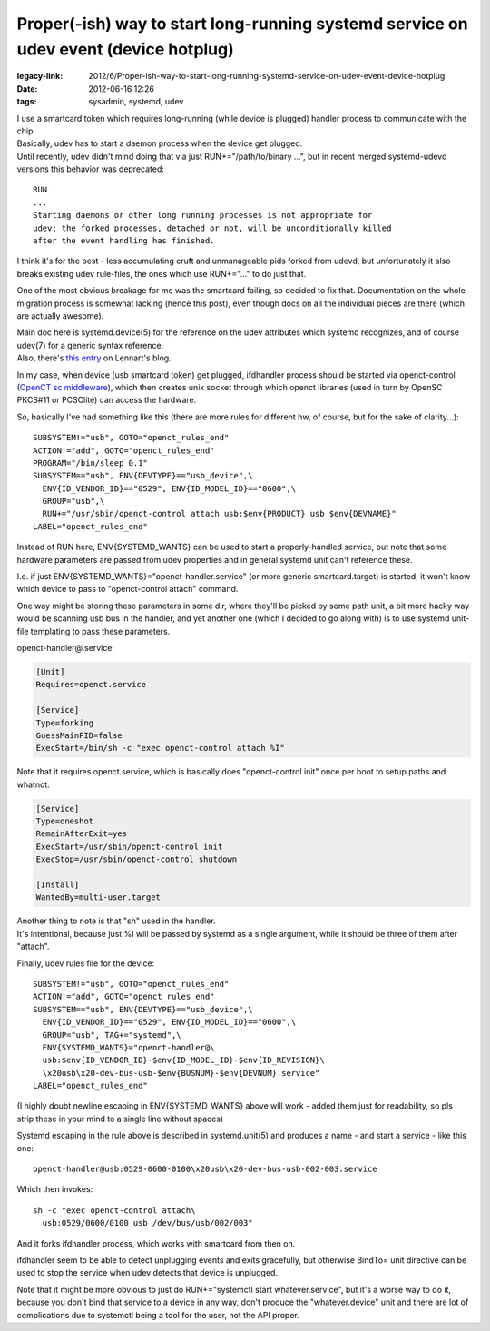 Proper(-ish) way to start long-running systemd service on udev event (device hotplug)
#####################################################################################

:legacy-link: 2012/6/Proper-ish-way-to-start-long-running-systemd-service-on-udev-event-device-hotplug
:date: 2012-06-16 12:26
:tags: sysadmin, systemd, udev


| I use a smartcard token which requires long-running (while device is plugged)
  handler process to communicate with the chip.
| Basically, udev has to start a daemon process when the device get plugged.

| Until recently, udev didn't mind doing that via just RUN+="/path/to/binary
  ...", but in recent merged systemd-udevd versions this behavior was
  deprecated:

::

    RUN
    ...
    Starting daemons or other long running processes is not appropriate for
    udev; the forked processes, detached or not, will be unconditionally killed
    after the event handling has finished.

I think it's for the best - less accumulating cruft and unmanageable pids forked
from udevd, but unfortunately it also breaks existing udev rule-files, the ones
which use RUN+="..." to do just that.

One of the most obvious breakage for me was the smartcard failing, so decided to
fix that. Documentation on the whole migration process is somewhat lacking
(hence this post), even though docs on all the individual pieces are there
(which are actually awesome).

| Main doc here is systemd.device(5) for the reference on the udev attributes
  which systemd recognizes, and of course udev(7) for a generic syntax
  reference.
| Also, there's `this entry
  <http://0pointer.de/blog/projects/socket-activation2.html>`_ on Lennart's
  blog.

In my case, when device (usb smartcard token) get plugged, ifdhandler process
should be started via openct-control (`OpenCT sc middleware
<https://www.opensc-project.org/openct>`_), which then creates unix socket
through which openct libraries (used in turn by OpenSC PKCS#11 or PCSClite) can
access the hardware.

So, basically I've had something like this (there are more rules for different
hw, of course, but for the sake of clarity...):

::

    SUBSYSTEM!="usb", GOTO="openct_rules_end"
    ACTION!="add", GOTO="openct_rules_end"
    PROGRAM="/bin/sleep 0.1"
    SUBSYSTEM=="usb", ENV{DEVTYPE}=="usb_device",\
      ENV{ID_VENDOR_ID}=="0529", ENV{ID_MODEL_ID}=="0600",\
      GROUP="usb",\
      RUN+="/usr/sbin/openct-control attach usb:$env{PRODUCT} usb $env{DEVNAME}"
    LABEL="openct_rules_end"

Instead of RUN here, ENV{SYSTEMD_WANTS} can be used to start a properly-handled
service, but note that some hardware parameters are passed from udev properties
and in general systemd unit can't reference these.

I.e. if just ENV{SYSTEMD_WANTS}="openct-handler.service" (or more generic
smartcard.target) is started, it won't know which device to pass to
"openct-control attach" command.

One way might be storing these parameters in some dir, where they'll be picked
by some path unit, a bit more hacky way would be scanning usb bus in the
handler, and yet another one (which I decided to go along with) is to use
systemd unit-file templating to pass these parameters.

openct-handler\@.service:

.. code-block:: ini

    [Unit]
    Requires=openct.service

    [Service]
    Type=forking
    GuessMainPID=false
    ExecStart=/bin/sh -c "exec openct-control attach %I"

Note that it requires openct.service, which is basically does "openct-control
init" once per boot to setup paths and whatnot:

.. code-block:: ini

    [Service]
    Type=oneshot
    RemainAfterExit=yes
    ExecStart=/usr/sbin/openct-control init
    ExecStop=/usr/sbin/openct-control shutdown

    [Install]
    WantedBy=multi-user.target

| Another thing to note is that "sh" used in the handler.
| It's intentional, because just %I will be passed by systemd as a single
  argument, while it should be three of them after "attach".

Finally, udev rules file for the device:

::

    SUBSYSTEM!="usb", GOTO="openct_rules_end"
    ACTION!="add", GOTO="openct_rules_end"
    SUBSYSTEM=="usb", ENV{DEVTYPE}=="usb_device",\
      ENV{ID_VENDOR_ID}=="0529", ENV{ID_MODEL_ID}=="0600",\
      GROUP="usb", TAG+="systemd",\
      ENV{SYSTEMD_WANTS}="openct-handler@\
      usb:$env{ID_VENDOR_ID}-$env{ID_MODEL_ID}-$env{ID_REVISION}\
      \x20usb\x20-dev-bus-usb-$env{BUSNUM}-$env{DEVNUM}.service"
    LABEL="openct_rules_end"

(I highly doubt newline escaping in ENV{SYSTEMD\_WANTS} above will work
- added them just for readability, so pls strip these in your mind to a single
line without spaces)

Systemd escaping in the rule above is described in systemd.unit(5) and produces
a name - and start a service - like this one:

::

  openct-handler@usb:0529-0600-0100\x20usb\x20-dev-bus-usb-002-003.service

Which then invokes:

::

  sh -c "exec openct-control attach\
    usb:0529/0600/0100 usb /dev/bus/usb/002/003"

And it forks ifdhandler process, which works with smartcard from then on.

ifdhandler seem to be able to detect unplugging events and exits gracefully, but
otherwise BindTo= unit directive can be used to stop the service when udev
detects that device is unplugged.

Note that it might be more obvious to just do RUN+="systemctl start
whatever.service", but it's a worse way to do it, because you don't bind that
service to a device in any way, don't produce the "whatever.device" unit and
there are lot of complications due to systemctl being a tool for the user, not
the API proper.
